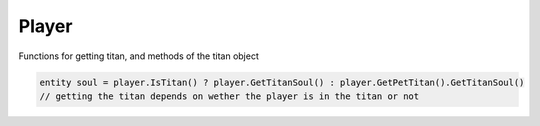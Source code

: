 Player
------

Functions for getting titan, and methods of the titan object

.. code-block:: javascript
        
            entity soul = player.IsTitan() ? player.GetTitanSoul() : player.GetPetTitan().GetTitanSoul() 
            // getting the titan depends on wether the player is in the titan or not


.. cpp:class:: titan : public entity	

    .. cpp:function:: unknown GetAISettingsName()

    .. cpp:function:: entity GetOffhandWeapon()
    
    .. cpp:function:: float GetTitanSoulNetFloat( string ) // e.g. "coreAvailableFrac"
    
    .. cpp:function:: void SetShieldHealth()
    
    .. cpp:function:: bool HasSoul()
    
    .. cpp:function:: bool IsArcTitan()
    
    .. cpp:function:: bool IsDoomed()
    
    .. cpp:function:: bool IsPetTitan()
    
    .. cpp:function:: bool IsPhaseShifted()
    
    .. cpp:function:: bool IsTitanNPC()
